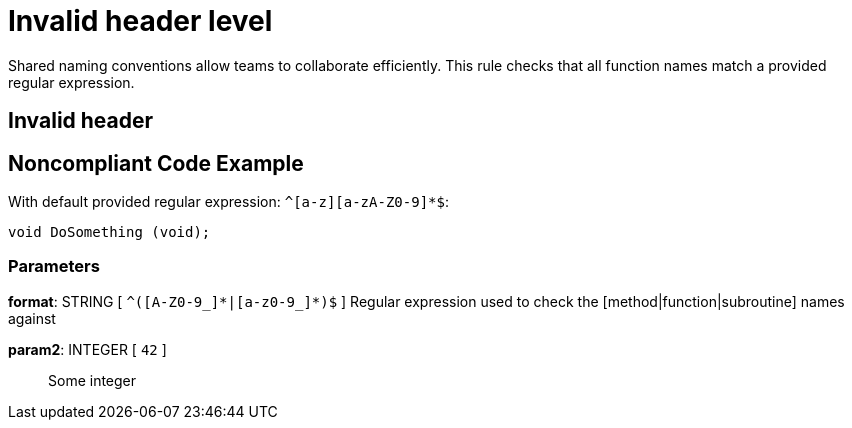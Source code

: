 = Invalid header level

Shared naming conventions allow teams to collaborate efficiently. This rule checks that all function names match a provided regular expression.

== Invalid header

== Noncompliant Code Example

With default provided regular expression: ``++^[a-z][a-zA-Z0-9]*$++``:

----
void DoSomething (void);
----

=== Parameters

*format*: STRING [ `+^([A-Z0-9_]*|[a-z0-9_]*)$+` ]
  Regular expression used to check the [method|function|subroutine] names against

*param2*: INTEGER [ `+42+` ]::
  Some integer
